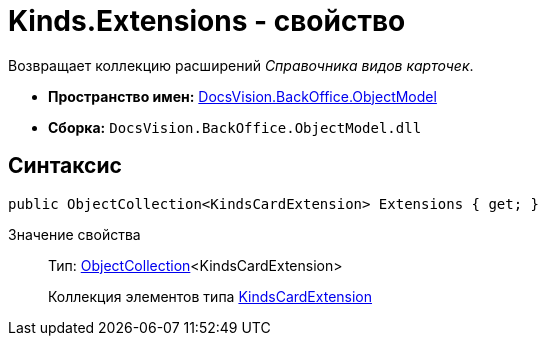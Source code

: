 = Kinds.Extensions - свойство

Возвращает коллекцию расширений _Справочника видов карточек_.

* *Пространство имен:* xref:api/DocsVision/Platform/ObjectModel/ObjectModel_NS.adoc[DocsVision.BackOffice.ObjectModel]
* *Сборка:* `DocsVision.BackOffice.ObjectModel.dll`

== Синтаксис

[source,csharp]
----
public ObjectCollection<KindsCardExtension> Extensions { get; }
----

Значение свойства::
Тип: xref:api/DocsVision/Platform/ObjectModel/ObjectCollection_CL.adoc[ObjectCollection]<KindsCardExtension>
+
Коллекция элементов типа xref:api/DocsVision/BackOffice/ObjectModel/KindsCardExtension_CL.adoc[KindsCardExtension]
